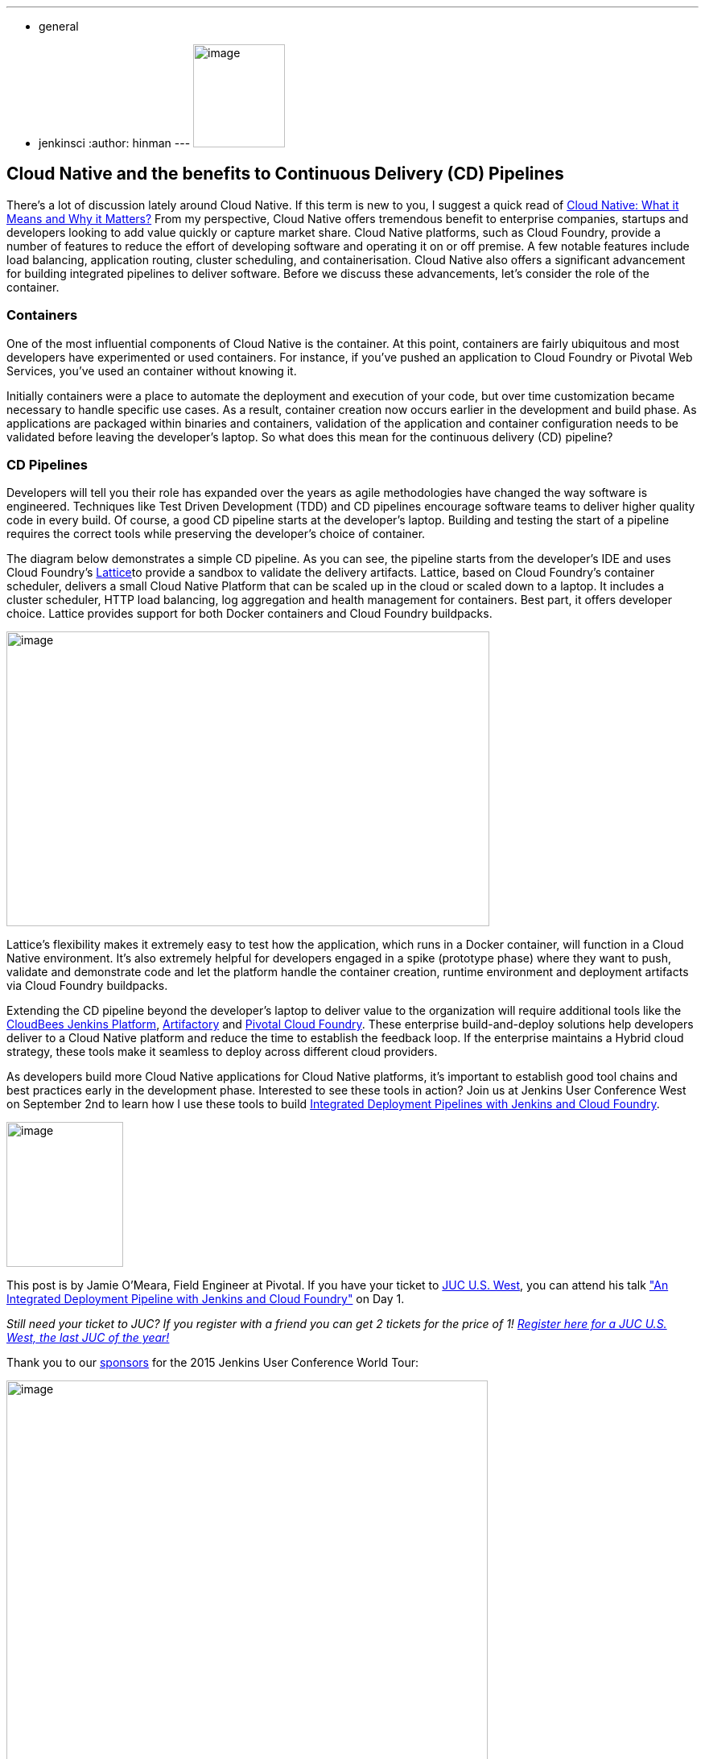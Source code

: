 ---
:layout: post
:title: "JUC Speaker Blog Series: Jamie O'Meara, JUC U.S. West"
:nodeid: 612
:created: 1440787823
:tags:
  - general
  - jenkinsci
:author: hinman
---
image:https://jenkins-ci.org/sites/default/files/images/Jenkins_Butler_0.png[image,width=114,height=128] +


== Cloud Native and the benefits to Continuous Delivery (CD) Pipelines


There’s a lot of discussion lately around Cloud Native. If this term is new to you, I suggest a quick read of https://www.informationweek.com/cloud/platform-as-a-service/cloud-native-what-it-means-why-it-matters/d/d-id/1321539[Cloud Native: What it Means and Why it Matters?] From my perspective, Cloud Native offers tremendous benefit to enterprise companies, startups and developers looking to add value quickly or capture market share. Cloud Native platforms, such as Cloud Foundry, provide a number of features to reduce the effort of developing software and operating it on or off premise. A few notable features include load balancing, application routing, cluster scheduling, and containerisation. Cloud Native also offers a significant advancement for building integrated pipelines to deliver software. Before we discuss these advancements, let’s consider the role of the container.


=== Containers


One of the most influential components of Cloud Native is the container. At this point, containers are fairly ubiquitous and most developers have experimented or used containers. For instance, if you've pushed an application to Cloud Foundry or Pivotal Web Services, you’ve used an container without knowing it.


Initially containers were a place to automate the deployment and execution of your code, but over time customization became necessary to handle specific use cases. As a result, container creation now occurs earlier in the development and build phase. As applications are packaged within binaries and containers, validation of the application and container configuration needs to be validated before leaving the developer’s laptop. So what does this mean for the continuous delivery (CD) pipeline?


=== CD Pipelines


Developers will tell you their role has expanded over the years as agile methodologies have changed the way software is engineered. Techniques like Test Driven Development (TDD) and CD pipelines encourage software teams to deliver higher quality code in every build. Of course, a good CD pipeline starts at the developer’s laptop. Building and testing the start of a pipeline requires the correct tools while preserving the developer’s choice of container.


The diagram below demonstrates a simple CD pipeline. As you can see, the pipeline starts from the developer’s IDE and uses Cloud Foundry’s https://lattice.cf/[Lattice]to provide a sandbox to validate the delivery artifacts. Lattice, based on Cloud Foundry’s container scheduler, delivers a small Cloud Native Platform that can be scaled up in the cloud or scaled down to a laptop. It includes a cluster scheduler, HTTP load balancing, log aggregation and health management for containers. Best part, it offers developer choice. Lattice provides support for both Docker containers and Cloud Foundry buildpacks.


image:https://jenkins-ci.org/sites/default/files/images/omeara-pic_0.png[image,width=600,height=366] +


Lattice’s flexibility makes it extremely easy to test how the application, which runs in a Docker container, will function in a Cloud Native environment. It’s also extremely helpful for developers engaged in a spike (prototype phase) where they want to push, validate and demonstrate code and let the platform handle the container creation, runtime environment and deployment artifacts via Cloud Foundry buildpacks.


Extending the CD pipeline beyond the developer’s laptop to deliver value to the organization will require additional tools like the https://www.cloudbees.com/products/cloudbees-jenkins-platform[CloudBees Jenkins Platform], https://www.jfrog.com/artifactory/[Artifactory] and https://pivotal.io/platform-as-a-service/pivotal-cloud-foundry[Pivotal Cloud Foundry]. These enterprise build-and-deploy solutions help developers deliver to a Cloud Native platform and reduce the time to establish the feedback loop. If the enterprise maintains a Hybrid cloud strategy, these tools make it seamless to deploy across different cloud providers.


As developers build more Cloud Native applications for Cloud Native platforms, it’s important to establish good tool chains and best practices early in the development phase. Interested to see these tools in action? Join us at Jenkins User Conference West on September 2nd to learn how I use these tools to build https://www.cloudbees.com/jenkins/juc-2015/abstracts/us-west/01-01-1400[Integrated Deployment Pipelines with Jenkins and Cloud Foundry].


image:https://jenkins-ci.org/sites/default/files/images/OMeara_0.jpg[image,width=145,height=180] +


This post is by Jamie O'Meara, Field Engineer at Pivotal. If you have your ticket to https://www.cloudbees.com/jenkins/juc-2015/us-west[JUC U.S. West], you can attend his talk https://www.cloudbees.com/jenkins/juc-2015/abstracts/us-west/01-01-1400["An Integrated Deployment Pipeline with Jenkins and Cloud Foundry"] on Day 1.


_Still need your ticket to JUC? If you register with a friend you can get 2 tickets for the price of 1! https://www.cloudbees.com/jenkins/juc-2015/us-west[Register here for a JUC U.S. West, the last JUC of the year!]_


Thank you to our https://www.cloudbees.com/jenkins/juc-2015/sponsors[sponsors] for the 2015 Jenkins User Conference World Tour:


image:https://jenkins-ci.org/sites/default/files/images/sponsors-06032015-02_0.png[image,width=598,height=579] +
